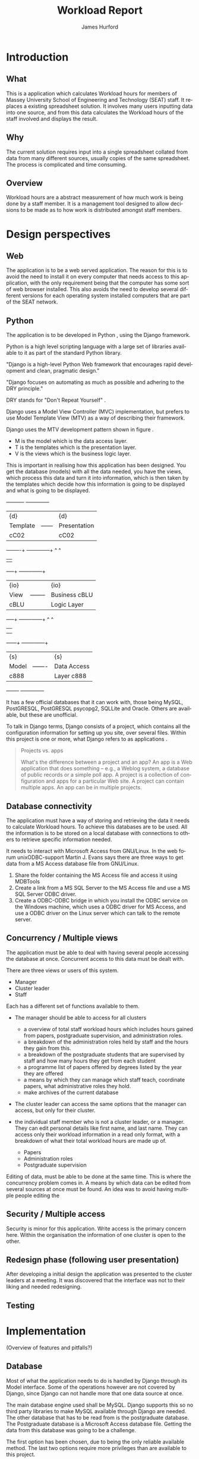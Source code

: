 #+TITLE:     Workload Report
#+AUTHOR:    James Hurford
#+EMAIL:     terrasea@gmail.com
#+DATE:      
#+DESCRIPTION: 
#+KEYWORDS: 
#+LANGUAGE:  en
#+OPTIONS:   H:4 num:t toc:t \n:nil @:t ::t |:t ^:t -:t f:t *:t <:t
#+OPTIONS:   TeX:t LaTeX:t skip:nil d:nil todo:nil pri:nil tags:not-in-toc
#+INFOJS_OPT: view:nil toc:nil ltoc:t mouse:underline buttons:0 path:http://orgmode.org/org-info.js
#+EXPORT_SELECT_TAGS: export
#+EXPORT_EXCLUDE_TAGS: noexport
#+LINK_UP:   
#+LINK_HOME: 
#+XSLT: 


#+LaTeX_HEADER: \setlength{\parindent}{0pt}
#+LaTeX_HEADER: \setlength{\parskip}{1em}


* Introduction
** What
   This is a application which calculates Workload hours for members
   of Massey University School of Engineering and Technology (SEAT)
   staff.  It replaces a existing spreadsheet solution.  It involves
   many users inputting data into one source, and from this data
   calculates the Workload hours of the staff involved and displays
   the result.
** Why
   The current solution requires input into a single spreadsheet
   collated from data from many different sources, usually copies of
   the same spreadsheet.  The process is complicated and time
   consuming.
** Overview
   Workload hours are a abstract measurement of how much work is being
   done by a staff member.  It is a management tool designed to allow
   decisions to be made as to how work is distributed amongst staff
   members.
* Design perspectives
** Web
   The application is to be a web served application.  The reason for
   this is to avoid the need to install it on every computer that
   needs access to this application, with the only requirement being
   that the computer has some sort of web browser installed.  This
   also avoids the need to develop several different versions for each
   operating system installed computers that are part of the SEAT
   network.
** Python
   The application is to be developed in Python \cite{python1}, using
   the Django \cite{django1} framework.

   Python \cite{python1} is a high level scripting language with a large
   set of libraries available to it as part of the standard Python
   library.

   "Django is a high-level Python Web framework that encourages rapid
   development and clean, pragmatic design." \cite{django1}

   "Django focuses on automating as much as possible and adhering to the
   DRY principle." \cite{django1}

   DRY stands for "Don't Repeat Yourself" \cite{DRY1}.


   Django uses a Model View Controller (MVC) \cite{mvc1} implementation, but
   prefers to use Model Template View (MTV) as a way of describing
   their framework.

   Django uses the MTV development pattern shown in figure \ref{fig:mtv}.
    - M is the model which is the data access layer.
    - T is the templates which is the presentation layer.
    - V is the views which is the business logic layer.

   This is important in realising how this application has been
   designed.  You get the database (models) with all the data needed, you
   have the views, which process this data and turn it into information,
   which is then taken by the templates which decide how this information
   is going to be displayed and what is going to be displayed.

#+attr_latex: width=20em,placement=[H]
#+CAPTION: The Django model
#+LABEL: fig:mtv
#+BEGIN_DITAA  mtv_django -r -S -E
 +----------+      +--------------+
 | {d}      |      | {d}          |
 | Template |------| Presentation |
 | cC02     |      | cC02         |
 +-----+----+      +-------+------+
       ^                   ^
       |                   |
   +---+--+        +-------+------+
   | {io} |        | {io}         |
   | View |--------| Business cBLU|
   | cBLU |        | Logic Layer  |
   +---+--+        +-------+------+
       ^                   ^
       |                   |
       |                   |
   +---+---+       +-------+------+
   | {s}   |       | {s}          |
   | Model |-------| Data Access  |
   | c888  |       | Layer c888   |
   +-------+       +--------------+
#+END_DITAA

   It has a few official databases that it can work with, those being
   MySQL, PostGRESQL, PostGRESQL psycopg2, SQLLite and Oracle.  Others
   are available, but these are unofficial.

   To talk in Django terms, Django consists of a project, which contains
   all the configuration information for setting up you site, over
   several files. Within this project is one or more, what Django refers
   to as applications \cite{django1}.

   #+begin_quote 
   Projects vs. apps

   What's the difference between a project and an app? An app is a Web
   application that does something -- e.g., a Weblog system, a database
   of public records or a simple poll app. A project is a collection of
   configuration and apps for a particular Web site. A project can
   contain multiple apps. An app can be in multiple projects.
   #+end_quote 

** Database connectivity
   The application must have a way of storing and retrieving the data
   it needs to calculate Workload hours.  To achieve this databases
   are to be used.  All the information is to be stored on a local
   database with connections to others to retrieve specific information
   needed.

   It needs to interact with Microsoft Access from GNU/Linux.  In the
   web forum unixODBC-support\cite{unixODBC} Martin J. Evans  says
   there are three ways to get data from a MS Access database file
   from GNU/Linux.
    1) Share the folder containing the MS Access file and access it
       using MDBTools 
    2) Create a link from a MS SQL Server to the MS Access file and use a
       MS SQL Server ODBC driver.
    3) Create a ODBC-ODBC bridge in which you install the ODBC service on
       the Windows machine, which uses a ODBC driver for MS Access, and
       use a ODBC driver on the Linux server which can talk to the remote
       server.
** Concurrency / Multiple views
   The application must be able to deal with having several people
   accessing the database at once.  Concurrent access to this data
   must be dealt with.

   There are three views or users of this system.
    - Manager
    - Cluster leader
    - Staff

   Each has a different set of functions available to them.

    + The manager should be able to access for all clusters
      - a overview of total staff workload hours which includes hours
        gained from papers, postgraduate supervision, and administration roles.
      - a breakdown of the administration roles held by staff and the
        hours they gain from this.
      - a breakdown of the postgraduate students that are supervised by
        staff and how many hours they get from each student
      - a programme list of papers offered by degrees listed by the year
        they are offered
      - a means by which they can manage which staff teach, coordinate
        papers, what administrative roles they hold.
      - make archives of the current database

    + The cluster leader can access the same options that the manager
      can access, but only for their cluster.

    + the individual staff member who is not a cluster leader, or a
      manager. They can edit personal details like first name, and
      last name. They can access only their workload information in a
      read only format, with a breakdown of what their total workload
      hours are made up of.
      - Papers
      - Administration roles
      - Postgraduate supervision
      
    
  Editing of data, must be able to be done at the same time. This is where
  the concurrency problem comes in.  A means by which data can be
  edited from several sources at once must be found.  An idea was to
  avoid having multiple people editing the 

** Security / Multiple access
   Security is minor for this application.  Write access is the
   primary concern here.  Within the organisation the information of
   one cluster is open to the other.

** Redesign phase (following user presentation)
   After developing a initial design the application was presented to
   the cluster leaders at a meeting.  It was discovered that the
   interface was not to their liking and needed redesigning.
** Testing
* Implementation 
  (Overview of features and pitfalls?)
  
  
** Database
   Most of what the application needs to do is handled by Django through
   its Model interface.  Some of the operations however are not covered by
   Django, since Django can not handle more that one data source at
   once.

   The main database engine used shall be MySQL.  Django supports this
   so no third party libraries to make MySQL available through Django
   are needed.  The other database that has to be read from is the
   postgraduate database.  The Postgraduate database is a Microsoft
   Access database file.  Getting the data from this database was
   going to be a challenge.  

   The first option has been chosen, due to being the only reliable
   available method.  The last two options require more privileges
   than are available to this project.

* Learning outcomes 
  (What I learned and what I would do differently)

\bibliographystyle{plain}
\bibliography{bibliography}



